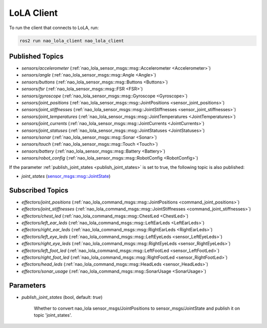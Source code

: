 LoLA Client
###########

To run the client that connects to LoLA, run:

.. code-block:: console

    ros2 run nao_lola_client nao_lola_client

Published Topics
****************

* `sensors/accelerometer` (:ref:`nao_lola_sensor_msgs::msg::Accelerometer <Accelerometer>`)
* `sensors/angle` (:ref:`nao_lola_sensor_msgs::msg::Angle <Angle>`)
* `sensors/buttons` (:ref:`nao_lola_sensor_msgs::msg::Buttons <Buttons>`)
* `sensors/fsr` (:ref:`nao_lola_sensor_msgs::msg::FSR <FSR>`)
* `sensors/gyroscope` (:ref:`nao_lola_sensor_msgs::msg::Gyroscope <Gyroscope>`)
* `sensors/joint_positions` (:ref:`nao_lola_sensor_msgs::msg::JointPositions <sensor_joint_positions>`)
* `sensors/joint_stiffnesses` (:ref:`nao_lola_sensor_msgs::msg::JointStiffnesses <sensor_joint_stiffnesses>`)
* `sensors/joint_temperatures` (:ref:`nao_lola_sensor_msgs::msg::JointTemperatures <JointTemperatures>`)
* `sensors/joint_currents` (:ref:`nao_lola_sensor_msgs::msg::JointCurrents <JointCurrents>`)
* `sensors/joint_statuses` (:ref:`nao_lola_sensor_msgs::msg::JointStatuses <JointStatuses>`)
* `sensors/sonar` (:ref:`nao_lola_sensor_msgs::msg::Sonar <Sonar>`)
* `sensors/touch` (:ref:`nao_lola_sensor_msgs::msg::Touch <Touch>`)
* `sensors/battery` (:ref:`nao_lola_sensor_msgs::msg::Battery <Battery>`)
* `sensors/robot_config` (:ref:`nao_lola_sensor_msgs::msg::RobotConfig <RobotConfig>`)

If the parameter :ref:`publish_joint_states <publish_joint_states>` is set to true, the following topic is also published:

* `joint_states` (`sensor_msgs::msg::JointState`_)

Subscribed Topics
*****************

* `effectors/joint_positions` (:ref:`nao_lola_command_msgs::msg::JointPositions <command_joint_positions>`)
* `effectors/joint_stiffnesses` (:ref:`nao_lola_command_msgs::msg::JointStiffnesses <command_joint_stiffnesses>`)
* `effectors/chest_led` (:ref:`nao_lola_command_msgs::msg::ChestLed <ChestLed>`)
* `effectors/left_ear_leds` (:ref:`nao_lola_command_msgs::msg::LeftEarLeds <LeftEarLeds>`)
* `effectors/right_ear_leds` (:ref:`nao_lola_command_msgs::msg::RightEarLeds <RightEarLeds>`)
* `effectors/left_eye_leds` (:ref:`nao_lola_command_msgs::msg::LeftEyeLeds <sensor_LeftEyeLeds>`)
* `effectors/right_eye_leds` (:ref:`nao_lola_command_msgs::msg::RightEyeLeds <sensor_RightEyeLeds>`)
* `effectors/left_foot_led` (:ref:`nao_lola_command_msgs::msg::LeftFootLed <sensor_LeftFootLed>`)
* `effectors/right_foot_led` (:ref:`nao_lola_command_msgs::msg::RightFootLed <sensor_RightFootLed>`)
* `effectors/head_leds` (:ref:`nao_lola_command_msgs::msg::HeadLeds <sensor_HeadLeds>`)
* `effectors/sonar_usage` (:ref:`nao_lola_command_msgs::msg::SonarUsage <SonarUsage>`)

Parameters
**********

.. _publish_joint_states:

* `publish_joint_states` (bool, default: `true`)

    Whether to convert nao_lola sensor_msgs/JointPositions to sensor_msgs/JointState and publish it on topic 'joint_states'.

.. _sensor_msgs::msg::JointState: https://github.com/ros2/common_interfaces/blob/rolling/sensor_msgs/msg/JointState.msg
